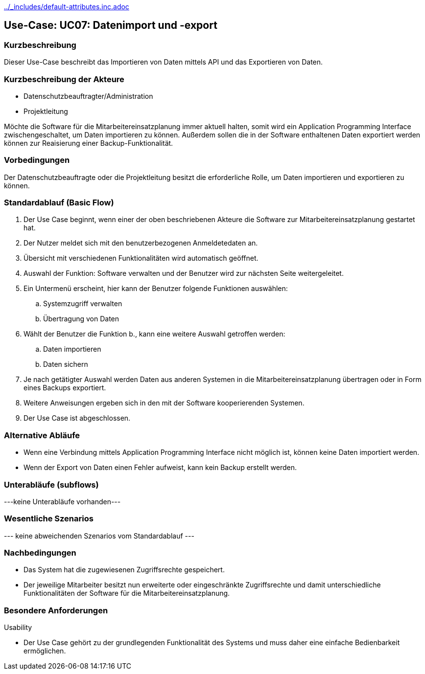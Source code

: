 //Nutzen Sie dieses Template als Grundlage für die Spezifikation *einzelner* Use-Cases. Diese lassen sich dann per Include in das Use-Case Model Dokument einbinden (siehe Beispiel dort).
ifndef::main-document[include::../_includes/default-attributes.inc.adoc[]]


== Use-Case: UC07: Datenimport und -export

=== Kurzbeschreibung

Dieser Use-Case beschreibt das Importieren von Daten mittels API und das Exportieren von Daten.

=== Kurzbeschreibung der Akteure

* Datenschutzbeauftragter/Administration
* Projektleitung

Möchte die Software für die Mitarbeitereinsatzplanung immer aktuell halten, somit wird ein Application Programming Interface zwischengeschaltet, um Daten importieren zu können. Außerdem sollen die in der Software enthaltenen Daten exportiert werden können zur Reaisierung einer Backup-Funktionalität.

=== Vorbedingungen
//Vorbedingungen müssen erfüllt, damit der Use Case beginnen kann, z.B. Benutzer ist angemeldet, Warenkorb ist nicht leer...

Der Datenschutzbeauftragte oder die Projektleitung besitzt die erforderliche Rolle, um Daten importieren und exportieren zu können.

=== Standardablauf (Basic Flow)
//Der Standardablauf definiert die Schritte für den Erfolgsfall ("Happy Path")

. Der Use Case beginnt, wenn einer der oben beschriebenen Akteure die Software zur Mitarbeitereinsatzplanung gestartet hat.
. Der Nutzer meldet sich mit den benutzerbezogenen Anmeldetedaten an.
. Übersicht mit verschiedenen Funktionalitäten wird automatisch geöffnet.
. Auswahl der Funktion: Software verwalten und der Benutzer wird zur nächsten Seite weitergeleitet.
. Ein Untermenü erscheint, hier kann der Benutzer folgende Funktionen auswählen:
.. Systemzugriff verwalten
.. Übertragung von Daten
. Wählt der Benutzer die Funktion b., kann eine weitere Auswahl getroffen werden:
.. Daten importieren
.. Daten sichern
. Je nach getätigter Auswahl werden Daten aus anderen Systemen in die Mitarbeitereinsatzplanung übertragen oder in Form eines Backups exportiert.
. Weitere Anweisungen ergeben sich in den mit der Software kooperierenden Systemen.
. Der Use Case ist abgeschlossen.

=== Alternative Abläufe

* Wenn eine Verbindung mittels Application Programming Interface nicht möglich ist, können keine Daten importiert werden.
* Wenn der Export von Daten einen Fehler aufweist, kann kein Backup erstellt werden.

//==== <Alternativer Ablauf 1>
//Wenn <Akteur> im Schritt <x> des Standardablauf <etwas macht>, dann
//. <Ablauf beschreiben>
//. Der Use Case wird im Schritt <y> fortgesetzt.

=== Unterabläufe (subflows)
//Nutzen Sie Unterabläufe, um wiederkehrende Schritte auszulagern
---keine Unterabläufe vorhanden---

//==== <Unterablauf 1>
//. <Unterablauf 1, Schritt 1>
//. …
//. <Unterablauf 1, Schritt n>

=== Wesentliche Szenarios
//Szenarios sind konkrete Instanzen eines Use Case, d.h. mit einem konkreten Akteur und einem konkreten Durchlauf der o.g. Flows. Szenarios können als Vorstufe für die Entwicklung von Flows und/oder zu deren Validierung verwendet werden.
--- keine abweichenden Szenarios vom Standardablauf ---

//==== <Szenario 1>
//. <Szenario 1, Schritt 1>
//. …
//. <Szenario 1, Schritt n>

=== Nachbedingungen
//Nachbedingungen beschreiben das Ergebnis des Use Case, z.B. einen bestimmten Systemzustand.

//==== <Nachbedingung 1>
* Das System hat die zugewiesenen Zugriffsrechte gespeichert.
* Der jeweilige Mitarbeiter besitzt nun erweiterte oder eingeschränkte Zugriffsrechte und damit unterschiedliche Funktionalitäten der Software für die Mitarbeitereinsatzplanung.

=== Besondere Anforderungen
//Besondere Anforderungen können sich auf nicht-funktionale Anforderungen wie z.B. einzuhaltende Standards, Qualitätsanforderungen oder Anforderungen an die Benutzeroberfläche beziehen.
Usability

• Der Use Case gehört zu der grundlegenden Funktionalität des Systems und muss daher eine einfache Bedienbarkeit ermöglichen.

//==== <Besondere Anforderung 1>

